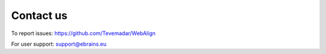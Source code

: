 **Contact us** 
---------------
To report issues: https://github.com/Tevemadar/WebAlign

For user support: support@ebrains.eu
